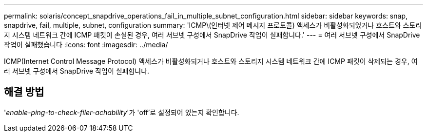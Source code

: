---
permalink: solaris/concept_snapdrive_operations_fail_in_multiple_subnet_configuration.html 
sidebar: sidebar 
keywords: snap, snapdrive, fail, multiple, subnet, configuration 
summary: 'ICMP\(인터넷 제어 메시지 프로토콜) 액세스가 비활성화되었거나 호스트와 스토리지 시스템 네트워크 간에 ICMP 패킷이 손실된 경우, 여러 서브넷 구성에서 SnapDrive 작업이 실패합니다.' 
---
= 여러 서브넷 구성에서 SnapDrive 작업이 실패했습니다
:icons: font
:imagesdir: ../media/


[role="lead"]
ICMP(Internet Control Message Protocol) 액세스가 비활성화되거나 호스트와 스토리지 시스템 네트워크 간에 ICMP 패킷이 삭제되는 경우, 여러 서브넷 구성에서 SnapDrive 작업이 실패합니다.



== 해결 방법

'_enable-ping-to-check-filer-achability_'가 'off'로 설정되어 있는지 확인합니다.
